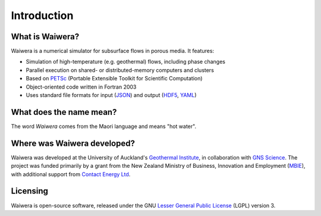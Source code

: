 ************
Introduction
************

What is Waiwera?
================

Waiwera is a numerical simulator for subsurface flows in porous media. It features:

* Simulation of high-temperature (e.g. geothermal) flows, including phase changes
* Parallel execution on shared- or distributed-memory computers and clusters
* Based on `PETSc <https://www.mcs.anl.gov/petsc/>`_ (Portable Extensible Toolkit for Scientific Computation)
* Object-oriented code written in Fortran 2003    
* Uses standard file formats for input (`JSON <http://www.json.org/>`_) and output (`HDF5 <https://support.hdfgroup.org/HDF5/>`_, `YAML <http://www.yaml.org/about.html>`_)

What does the name mean?
========================

The word *Waiwera* comes from the Maori language and means "hot water".

Where was Waiwera developed?
============================

Waiwera was developed at the University of Auckland's `Geothermal Institute <http://www.geothermal.auckland.ac.nz/>`_, in collaboration with `GNS Science <https://www.gns.cri.nz/>`_. The project was funded primarily by a grant from the New Zealand Ministry of Business, Innovation and Employment (`MBIE <http://www.mbie.govt.nz/>`_), with additional support from `Contact Energy Ltd <https://contact.co.nz/corporate>`_.

Licensing
=========

Waiwera is open-source software, released under the GNU `Lesser General Public License <https://www.gnu.org/licenses/lgpl-3.0.en.html>`_ (LGPL) version 3.

